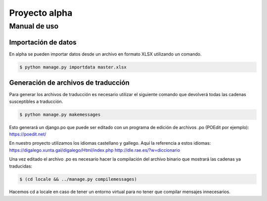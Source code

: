 ==============
Proyecto alpha
==============

Manual de uso
=============

Importación de datos
--------------------

En alpha se pueden importar datos desde un archivo en formato XLSX utilizando un comando.

.. code::

    $ python manage.py importdata master.xlsx

Generación de archivos de traducción
------------------------------------

Para generar los archivos de traducción es necesario utilizar el siguiente comando que devolverá todas las cadenas susceptibles a traducción.

.. code::

    $ python manage.py makemessages

Esto generará un django.po que puede ser editado con un programa de edición de archivos .po (POEdit por ejemplo):
https://poedit.net/

En nuestro proyecto utilizamos los idiomas castellano y gallego. Aquí la referencia a estos idiomas:
https://digalego.xunta.gal/digalego/Html/index.php
http://dle.rae.es/?w=diccionario

Una vez editado el archivo .po es necesario hacer la compilación del archivo binario que mostrará las cadenas ya traducidas:

.. code::

    $ (cd locale && ../manage.py compilemessages)

Hacemos cd a locale en caso de tener un entorno virtual para no tener que compilar mensajes innecesarios.

